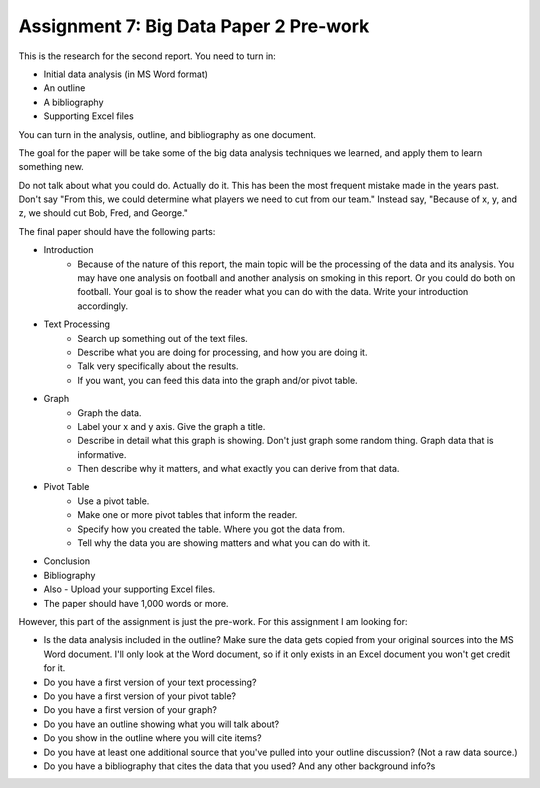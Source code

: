 Assignment 7: Big Data Paper 2 Pre-work
=======================================

This is the research for the second report. You need to turn in:

* Initial data analysis (in MS Word format)
* An outline
* A bibliography
* Supporting Excel files

You can turn in the analysis, outline, and bibliography as one document.

The goal for the paper will be take some of the big data analysis
techniques we learned, and apply them to learn something new.

Do not talk about what you could do. Actually do it. This has been the most
frequent mistake made in the years past. Don't say "From this, we could
determine what players we need to cut from our team." Instead say, "Because
of x, y, and z, we should cut Bob, Fred, and George."

The final paper should have the following parts:

* Introduction
    * Because of the nature of this report, the main topic will be
      the processing of the data and its analysis. You may have one analysis on
      football and another analysis on smoking in this report. Or you could do both
      on football. Your goal is to show
      the reader what you can do with the data. Write your introduction accordingly.
* Text Processing
	* Search up something out of the text files.
	* Describe what you are doing for processing, and how you are doing it.
	* Talk very specifically about the results.
	* If you want, you can feed this data into the graph and/or pivot table.
* Graph
	* Graph the data.
	* Label your x and y axis. Give the graph a title.
	* Describe in detail what this graph is showing. Don't just graph some random
	  thing. Graph data that is informative.
	* Then describe why it matters, and what exactly you can derive from that data.
* Pivot Table
	* Use a pivot table.
	* Make one or more pivot tables that inform the reader.
	* Specify how you created the table. Where you got the data from.
	* Tell why the data you are showing matters and what you can do with it.
* Conclusion
* Bibliography
* Also - Upload your supporting Excel files.
* The paper should have 1,000 words or more.

However, this part of the assignment is just the pre-work. For this assignment
I am looking for:

* Is the data analysis included in the outline? Make sure the data gets copied from your
  original sources into the MS Word document. I'll only look at the Word
  document, so if it only exists in an Excel document you won't get credit for it.
* Do you have a first version of your text processing?
* Do you have a first version of your pivot table?
* Do you have a first version of your graph?
* Do you have an outline showing what you will talk about?
* Do you show in the outline where you will cite items?
* Do you have at least one additional source that you've pulled into your outline discussion? (Not a raw data source.)
* Do you have a bibliography that cites the data that you used? And any other background info?s